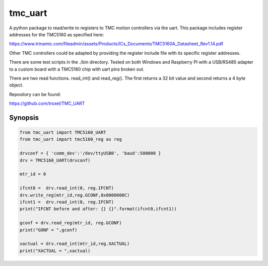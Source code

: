 tmc_uart
========

A python package to read/write to registers to TMC motion controllers via the uart. This package includes
register addresses for the TMC5160 as specified here: 

https://www.trinamic.com/fileadmin/assets/Products/ICs_Documents/TMC5160A_Datasheet_Rev1.14.pdf

Other TMC controllers could be adapted by providing the register include file with its specific register addresses. 

There are some test scripts in the ./bin directory.  Tested on both Windows and Raspberry PI with a USB/RS485 adapter
to a custom board with a TMC5160 chip with uart pins broken out.  

There are two read functions. read_int() and read_reg(). The first returns a 32 bit value and second returns a 4 byte object.

Repository can be found: 

https://github.com/troxel/TMC_UART


Synopsis
-------------------------

.. code-block:: python

    from tmc_uart import TMC5160_UART
    from tmc_uart import tmc5160_reg as reg

    drvconf = { 'comm_dev':'/dev/ttyUSB0', 'baud':500000 }
    drv = TMC5160_UART(drvconf)

    mtr_id = 0
    
    ifcnt0 =  drv.read_int(0, reg.IFCNT)
    drv.write_reg(mtr_id,reg.GCONF,0x0000000C)
    ifcnt1 =  drv.read_int(0, reg.IFCNT)
    print("IFCNT before and after: {} {}".format(ifcnt0,ifcnt1))

    gconf = drv.read_reg(mtr_id, reg.GCONF)
    print("GONF = ",gconf)

    xactual = drv.read_int(mtr_id,reg.XACTUAL)
    print("XACTUAL = ",xactual)

    